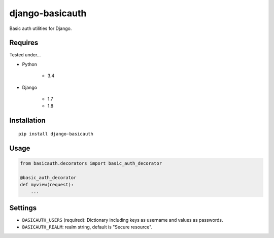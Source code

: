 ================
django-basicauth
================

Basic auth utilities for Django.

Requires
========

Tested under...

* Python

    * 3.4

* Django

    * 1.7
    * 1.8

Installation
============

::

    pip install django-basicauth


Usage
=====

.. code-block:: python

    from basicauth.decorators import basic_auth_decorator

    @basic_auth_decorator
    def myview(request):
        ...

Settings
========

* ``BASICAUTH_USERS`` (required): Dictionary including keys as username and values as passwords.
* ``BASICAUTH_REALM``: realm string, default is "Secure resource".
